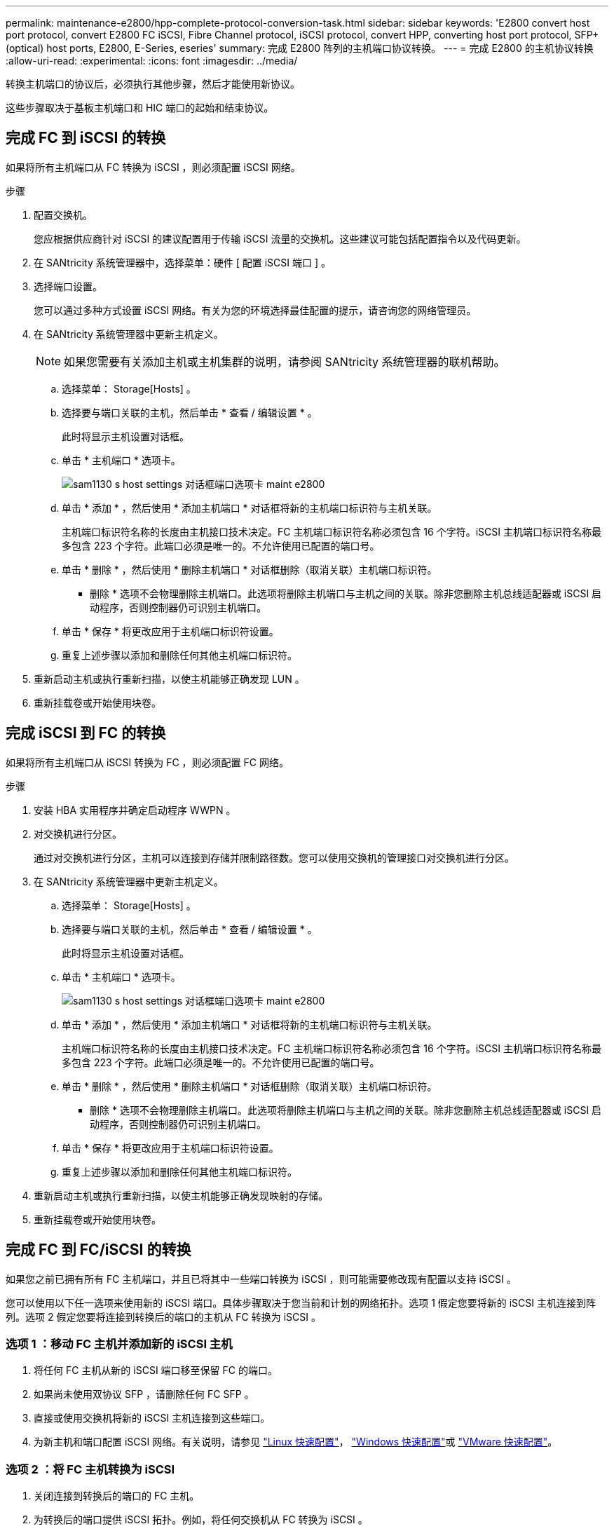 ---
permalink: maintenance-e2800/hpp-complete-protocol-conversion-task.html 
sidebar: sidebar 
keywords: 'E2800 convert host port protocol, convert E2800 FC iSCSI, Fibre Channel protocol, iSCSI protocol, convert HPP, converting host port protocol, SFP+ (optical) host ports, E2800, E-Series, eseries' 
summary: 完成 E2800 阵列的主机端口协议转换。 
---
= 完成 E2800 的主机协议转换
:allow-uri-read: 
:experimental: 
:icons: font
:imagesdir: ../media/


[role="lead"]
转换主机端口的协议后，必须执行其他步骤，然后才能使用新协议。

这些步骤取决于基板主机端口和 HIC 端口的起始和结束协议。



== 完成 FC 到 iSCSI 的转换

如果将所有主机端口从 FC 转换为 iSCSI ，则必须配置 iSCSI 网络。

.步骤
. 配置交换机。
+
您应根据供应商针对 iSCSI 的建议配置用于传输 iSCSI 流量的交换机。这些建议可能包括配置指令以及代码更新。

. 在 SANtricity 系统管理器中，选择菜单：硬件 [ 配置 iSCSI 端口 ] 。
. 选择端口设置。
+
您可以通过多种方式设置 iSCSI 网络。有关为您的环境选择最佳配置的提示，请咨询您的网络管理员。

. 在 SANtricity 系统管理器中更新主机定义。
+

NOTE: 如果您需要有关添加主机或主机集群的说明，请参阅 SANtricity 系统管理器的联机帮助。

+
.. 选择菜单： Storage[Hosts] 。
.. 选择要与端口关联的主机，然后单击 * 查看 / 编辑设置 * 。
+
此时将显示主机设置对话框。

.. 单击 * 主机端口 * 选项卡。
+
image::../media/sam1130_ss_host_settings_dialog_ports_tab_maint-e2800.gif[sam1130 s host settings 对话框端口选项卡 maint e2800]

.. 单击 * 添加 * ，然后使用 * 添加主机端口 * 对话框将新的主机端口标识符与主机关联。
+
主机端口标识符名称的长度由主机接口技术决定。FC 主机端口标识符名称必须包含 16 个字符。iSCSI 主机端口标识符名称最多包含 223 个字符。此端口必须是唯一的。不允许使用已配置的端口号。

.. 单击 * 删除 * ，然后使用 * 删除主机端口 * 对话框删除（取消关联）主机端口标识符。
+
* 删除 * 选项不会物理删除主机端口。此选项将删除主机端口与主机之间的关联。除非您删除主机总线适配器或 iSCSI 启动程序，否则控制器仍可识别主机端口。

.. 单击 * 保存 * 将更改应用于主机端口标识符设置。
.. 重复上述步骤以添加和删除任何其他主机端口标识符。


. 重新启动主机或执行重新扫描，以使主机能够正确发现 LUN 。
. 重新挂载卷或开始使用块卷。




== 完成 iSCSI 到 FC 的转换

如果将所有主机端口从 iSCSI 转换为 FC ，则必须配置 FC 网络。

.步骤
. 安装 HBA 实用程序并确定启动程序 WWPN 。
. 对交换机进行分区。
+
通过对交换机进行分区，主机可以连接到存储并限制路径数。您可以使用交换机的管理接口对交换机进行分区。

. 在 SANtricity 系统管理器中更新主机定义。
+
.. 选择菜单： Storage[Hosts] 。
.. 选择要与端口关联的主机，然后单击 * 查看 / 编辑设置 * 。
+
此时将显示主机设置对话框。

.. 单击 * 主机端口 * 选项卡。
+
image::../media/sam1130_ss_host_settings_dialog_ports_tab_maint-e2800.gif[sam1130 s host settings 对话框端口选项卡 maint e2800]

.. 单击 * 添加 * ，然后使用 * 添加主机端口 * 对话框将新的主机端口标识符与主机关联。
+
主机端口标识符名称的长度由主机接口技术决定。FC 主机端口标识符名称必须包含 16 个字符。iSCSI 主机端口标识符名称最多包含 223 个字符。此端口必须是唯一的。不允许使用已配置的端口号。

.. 单击 * 删除 * ，然后使用 * 删除主机端口 * 对话框删除（取消关联）主机端口标识符。
+
* 删除 * 选项不会物理删除主机端口。此选项将删除主机端口与主机之间的关联。除非您删除主机总线适配器或 iSCSI 启动程序，否则控制器仍可识别主机端口。

.. 单击 * 保存 * 将更改应用于主机端口标识符设置。
.. 重复上述步骤以添加和删除任何其他主机端口标识符。


. 重新启动主机或执行重新扫描，以使主机能够正确发现映射的存储。
. 重新挂载卷或开始使用块卷。




== 完成 FC 到 FC/iSCSI 的转换

如果您之前已拥有所有 FC 主机端口，并且已将其中一些端口转换为 iSCSI ，则可能需要修改现有配置以支持 iSCSI 。

您可以使用以下任一选项来使用新的 iSCSI 端口。具体步骤取决于您当前和计划的网络拓扑。选项 1 假定您要将新的 iSCSI 主机连接到阵列。选项 2 假定您要将连接到转换后的端口的主机从 FC 转换为 iSCSI 。



=== 选项 1 ：移动 FC 主机并添加新的 iSCSI 主机

. 将任何 FC 主机从新的 iSCSI 端口移至保留 FC 的端口。
. 如果尚未使用双协议 SFP ，请删除任何 FC SFP 。
. 直接或使用交换机将新的 iSCSI 主机连接到这些端口。
. 为新主机和端口配置 iSCSI 网络。有关说明，请参见 link:../config-linux/index.html["Linux 快速配置"]， link:../config-windows/index.html["Windows 快速配置"]或 link:../config-vmware/index.html["VMware 快速配置"]。




=== 选项 2 ：将 FC 主机转换为 iSCSI

. 关闭连接到转换后的端口的 FC 主机。
. 为转换后的端口提供 iSCSI 拓扑。例如，将任何交换机从 FC 转换为 iSCSI 。
. 如果尚未使用双协议 SFP ，请从转换后的端口中删除 FC SFP ，然后将其更换为 iSCSI SFP 或双协议 SFP 。
. 将缆线连接到转换后的端口中的 SFP ，并确认它们已连接到正确的 iSCSI 交换机或主机。
. 启动主机。
. 使用 https://mysupport.netapp.com/NOW/products/interoperability["NetApp 互操作性表"^] 用于配置 iSCSI 主机的工具。
. 编辑主机分区以添加 iSCSI 主机端口 ID 并删除 FC 主机端口 ID 。
. iSCSI 主机重新启动后，请按照主机上的相应过程注册卷并使其可供操作系统使用。
+
** 您可以使用smcli命令 `-identifyDevices` 以显示卷的适用设备名称。SMCli,包括在SANtricity操作系统中，并可通过SANtricity系统管理器下载。有关如何通过SANtricity系统管理器下载SMcli的详细信息、请参阅 https://docs.netapp.com/us-en/e-series-santricity/sm-settings/download-cli.html["下载SANtricity系统管理器联机帮助下的命令行界面(CLI)主题"^]。
** 您可能需要使用操作系统随附的特定工具和选项来使卷可用（即分配驱动器号，创建挂载点等）。有关详细信息，请参见主机操作系统文档。






== 完成 iSCSI 到 FC/iSCSI 的转换

如果您之前已拥有所有 iSCSI 主机端口，并且已将其中一些端口转换为 FC ，则可能需要修改现有配置以支持 FC 。

您可以使用以下任一选项来使用新的 FC 端口。具体步骤取决于您当前和计划的网络拓扑。选项 1 假定您要将新的 FC 主机连接到阵列。选项 2 假定您要将连接到转换后的端口的主机从 iSCSI 转换为 FC 。



=== 选项 1 ：移动 iSCSI 主机并添加新的 FC 主机

. 将所有 iSCSI 主机从新 FC 端口移至保留 iSCSI 的端口。
. 如果尚未使用双协议 SFP ，请删除任何 FC SFP 。
. 直接或使用交换机将新的 FC 主机连接到这些端口。
. 为新主机和端口配置 FC 网络。有关说明，请参见 link:../config-windows/index.html["Linux 快速配置"]， link:../config-windows/index.html["Windows 快速配置"]或 link:../config-vmware/index.html["VMware 快速配置"]。




=== 选项 2 ：将 iSCSI 主机转换为 FC

. 关闭连接到转换后的端口的 iSCSI 主机。
. 为转换后的端口提供 FC 拓扑。例如，将任何交换机从 iSCSI 转换为 FC 。
. 如果尚未使用双协议 SFP ，请从转换后的端口中删除 iSCSI SFP ，然后将其更换为 FC SFP 或双协议 SFP 。
. 将缆线连接到转换后的端口中的 SFP ，并确认它们已连接到正确的 FC 交换机或主机。
. 启动主机。
. 使用 https://mysupport.netapp.com/NOW/products/interoperability["NetApp 互操作性表"^] 用于配置 FC 主机的工具。
. 编辑主机分区以添加 FC 主机端口 ID 并删除 iSCSI 主机端口 ID 。
. 重新启动新 FC 主机后，请按照主机上的相应过程注册卷并使其可供操作系统使用。
+
** 您可以使用smcli命令 `-identifyDevices` 以显示卷的适用设备名称。SMCli,包括在SANtricity操作系统中，并可通过SANtricity系统管理器下载。有关如何通过SANtricity系统管理器下载SMcli的详细信息、请参阅 https://docs.netapp.com/us-en/e-series-santricity/sm-settings/download-cli.html["下载SANtricity系统管理器联机帮助下的命令行界面(CLI)主题"^]。
** 您可能需要使用操作系统随附的特定工具和选项来使卷可用（即分配驱动器号，创建挂载点等）。有关详细信息，请参见主机操作系统文档。






== 完成 FC/iSCSI 到 FC 的转换

如果您之前同时使用了 FC 主机端口和 iSCSI 主机端口，并且已将所有端口转换为 FC ，则可能需要修改现有配置才能使用新的 FC 端口。

您可以使用以下任一选项来使用新的 FC 端口。具体步骤取决于您当前和计划的网络拓扑。选项 1 假定您要将新的 FC 主机连接到阵列。选项 2 假定您要将连接到端口 1 和 2 的主机从 iSCSI 转换为 FC 。



=== 选项 1 ：删除 iSCSI 主机并添加 FC 主机

. 如果您尚未使用双协议 SFP ，请卸下所有 iSCSI SFP ，并将其更换为 FC SFP 或双协议 SFP 。
. 如果尚未使用双协议 SFP ，请删除任何 FC SFP 。
. 直接或使用交换机将新的 FC 主机连接到这些端口
. 为新主机和端口配置 FC 网络。有关说明，请参见 link:../config-linux/index.html["Linux 快速配置"]， link:../config-windows/index.html["Windows 快速配置"]或 link:../config-vmware/index.html["VMware 快速配置"]。




=== 选项 2 ：将 iSCSI 主机转换为 FC

. 关闭连接到已转换端口的 iSCSI 主机。
. 为这些端口提供 FC 拓扑。例如，将连接到这些主机的任何交换机从 iSCSI 转换为 FC 。
. 如果尚未使用双协议 SFP ，请从端口中删除 iSCSI SFP ，然后将其更换为 FC SFP 或双协议 SFP 。
. 将缆线连接到 SFP ，并确认它们已连接到正确的 FC 交换机或主机。
. 启动主机。
. 使用 https://mysupport.netapp.com/NOW/products/interoperability["NetApp 互操作性表"^] 用于配置 FC 主机的工具。
. 编辑主机分区以添加 FC 主机端口 ID 并删除 iSCSI 主机端口 ID 。
. 重新启动新 FC 主机后，请按照主机上的相应过程注册卷并使其可供操作系统使用。
+
** 您可以使用smcli命令 `-identifyDevices` 以显示卷的适用设备名称。SMCli,包括在SANtricity操作系统中，并可通过SANtricity系统管理器下载。有关如何通过SANtricity系统管理器下载SMcli的详细信息、请参阅 https://docs.netapp.com/us-en/e-series-santricity/sm-settings/download-cli.html["下载SANtricity系统管理器联机帮助下的命令行界面(CLI)主题"^]。
** 您可能需要使用操作系统随附的特定工具和选项来使卷可用（即分配驱动器号，创建挂载点等）。有关详细信息，请参见主机操作系统文档。






== 完成 FC/iSCSI 到 iSCSI 的转换

如果您之前同时使用了 FC 主机端口和 iSCSI 主机端口，并且已将所有端口转换为 iSCSI ，则可能需要修改现有配置才能使用新的 iSCSI 端口。

您可以使用以下任一选项来使用新的 iSCSI 端口。具体步骤取决于您当前和计划的网络拓扑。选项 1 假定您要将新的 iSCSI 主机连接到阵列。选项 2 假定您要将主机从 FC 转换为 iSCSI 。



=== 选项 1 ：删除 FC 主机并添加 iSCSI 主机

. 如果您尚未使用双协议 SFP ，请卸下所有 FC SFP ，并将其更换为 iSCSI SFP 或双协议 SFP 。
. 直接或使用交换机将新的 iSCSI 主机连接到这些端口。
. 为新主机和端口配置 iSCSI 网络。有关说明，请参见 link:../config-linux/index.html["Linux 快速配置"]， link:../config-windows/index.html["Windows 快速配置"]或 link:../config-vmware/index.html["VMware 快速配置"]。




=== 选项 2 ：将 FC 主机转换为 iSCSI

. 关闭连接到已转换端口的 FC 主机。
. 为这些端口提供 iSCSI 拓扑。例如，将连接到这些主机的任何交换机从 FC 转换为 iSCSI 。
. 如果尚未使用双协议 SFP ，请从端口中删除 FC SFP ，然后将其更换为 iSCSI SFP 或双协议 SFP 。
. 将缆线连接到 SFP ，并确认它们已连接到正确的 iSCSI 交换机或主机。
. 启动主机。
. 使用 https://mysupport.netapp.com/NOW/products/interoperability["NetApp 互操作性表"^] 用于配置 iSCSI 主机的工具。
. 编辑主机分区以添加 iSCSI 主机端口 ID 并删除 FC 主机端口 ID 。
. 重新启动新的 iSCSI 主机后，请按照主机上的相应过程注册卷并使其可供操作系统使用。
+
** 您可以使用smcli命令 `-identifyDevices` 以显示卷的适用设备名称。SMCli,包括在SANtricity操作系统中，并可通过SANtricity系统管理器下载。有关如何通过SANtricity系统管理器下载SMcli的详细信息、请参阅 https://docs.netapp.com/us-en/e-series-santricity/sm-settings/download-cli.html["下载SANtricity系统管理器联机帮助下的命令行界面(CLI)主题"^]。
** 您可能需要使用操作系统随附的特定工具和选项来使卷可用（即分配驱动器号，创建挂载点等）。有关详细信息，请参见主机操作系统文档。



